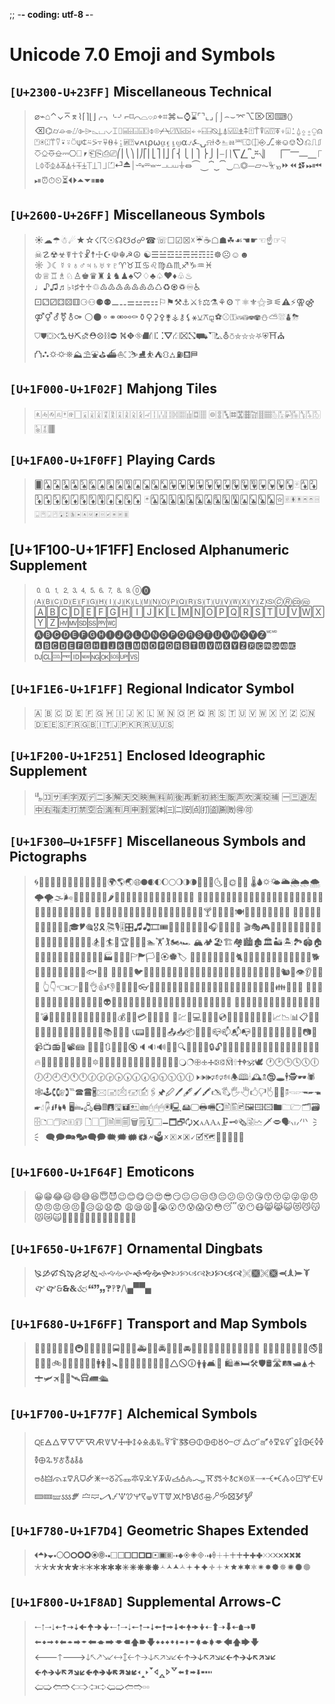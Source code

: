 ;; -*- coding: utf-8 -*-

* Unicode 7.0 Emoji and Symbols
** =[U+2300-U+23FF]= Miscellaneous Technical
   #+BEGIN_QUOTE
   ⌀⌁⌂⌃⌄⌅⌆⌇⌈⌉⌊⌋⌌⌍⌎⌏⌐⌑⌒⌓⌔⌕⌖⌗⌘⌙⌚⌛⌜⌝⌞⌟⌠⌡⌢⌣⌤⌥⌦⌧⌨〈〉⌫⌬⌭⌮⌯⌰⌱⌲⌳⌴⌵⌶⌷⌸⌹⌺⌻⌼⌽⌾⌿⍀⍁⍂⍃⍄⍅⍆⍇⍈⍉⍊⍋⍌⍍⍎⍏⍐⍑⍒⍓⍔⍕⍖⍗⍘⍙⍚⍛⍜⍝⍞⍟⍠⍡⍢⍣⍤⍥⍦⍧⍨⍩⍪⍫⍬⍭⍮⍯⍰⍱⍲⍳⍴⍵⍶⍷⍸⍹⍺⍻⍼⍽⍾⍿⎀⎁⎂⎃⎄⎅⎆⎇⎈⎉⎊⎋⎌⎍⎎⎏⎐⎑⎒⎓⎔⎕⎖⎗⎘⎙⎚⎛⎜⎝⎞⎟⎠⎡⎢⎣⎤⎥⎦⎧⎨⎩⎪⎫⎬⎭⎮⎯⎰⎱⎲⎳⎴⎵⎶⎷⎸⎹⎺⎻⎼⎽⎾⎿⏀⏁⏂⏃⏄⏅⏆⏇⏈⏉⏊⏋⏌⏍⏎⏏⏐⏑⏒⏓⏔⏕⏖⏗⏘⏙⏚⏛⏜⏝⏞⏟⏠⏡⏢⏣⏤⏥⏦⏧⏨⏩⏪⏫⏬⏭⏮⏯⏰⏱⏲⏳⏴⏵⏶⏷⏸⏹⏺
   #+END_QUOTE

** =[U+2600-U+26FF]= Miscellaneous Symbols
   #+BEGIN_QUOTE
   ☀☁☂☃☄★☆☇☈☉☊☋☌☍☎☏☐☑☒☓☔☕☖☗☘☙☚☛☜☝☞☟☠☡☢☣☤☥☦☧☨☩☪☫☬☭☮
   ☯☰☱☲☳☴☵☶☷☸☹☺☻☼☽☾☿♀♁♂♃♄♅♆♇♈♉♊♋♌♍♎♏♐♑♒♓
   ♔♕♖♗♘♙♚♛♜♝♞♟♠♡♢♣♤♥♦♧♨♩♪♫♬♭♮♯♰♱♲♳♴♵♶♷♸♹♺♻♼♽♾♿
   ⚀⚁⚂⚃⚄⚅⚆⚇⚈⚉⚊⚋⚌⚍⚎⚏⚐⚑⚒⚓⚔⚕⚖⚗⚘⚙⚚⚛⚜⚝⚞⚟⚠⚡⚢⚣⚤⚥⚦⚧⚨⚩
   ⚪⚫⚬⚭⚮⚯⚰⚱⚲⚳⚴⚵⚶⚷⚸⚹⚺⚻⚼⚽⚾⚿⛀⛁⛂⛃⛄⛅⛆⛇⛈⛉⛊⛋⛌⛍⛎⛏⛐⛑⛒⛓⛔
   ⛕⛖⛗⛘⛙⛚⛛⛜⛝⛞⛟⛠⛡⛢⛣⛤⛥⛦⛧⛨⛩⛪⛫⛬⛭⛮⛯⛰⛱⛲⛳⛴⛵⛶⛷⛸⛹⛺⛻⛼⛽⛾⛿
   #+END_QUOTE

** =[U+1F000-U+1F02F]= Mahjong Tiles
   #+BEGIN_QUOTE
   🀀🀁🀂🀃🀄🀅🀆🀇🀈🀉🀊🀋🀌🀍🀎🀏🀐🀑🀒🀓🀔🀕🀖🀗🀘 🀙🀚🀛🀜🀝🀞🀟🀠🀡🀢🀣🀤🀥🀦🀧🀨🀩🀪🀫
   #+END_QUOTE

** =[U+1FA00-U+1F0FF]= Playing Cards
   #+BEGIN_QUOTE
   🂠🂡🂢🂣🂤🂥🂦🂧🂨🂩🂪🂫🂬🂭🂮🂱🂲🂳🂴🂵🂶🂷🂸🂹🂺🂻🂼🂽🂾🂿🃁🃂🃃🃄🃅🃆🃇🃈🃉🃊🃋🃌🃍🃎
   🃏🃑🃒🃓🃔🃕🃖🃗🃘🃙🃚🃛🃜🃝🃞🃟🃠🃡🃢🃣🃤🃥🃦🃧🃨🃩🃪🃫🃬🃭🃮🃯🃰🃱🃲🃳🃴🃵
   #+END_QUOTE

** [U+1F100-U+1F1FF] Enclosed Alphanumeric Supplement
   #+BEGIN_QUOTE
   🄀🄁🄂🄃🄄🄅🄆🄇🄈🄉🄊🄋🄌
   🄐🄑🄒🄓🄔🄕🄖🄗🄘🄙🄚🄛🄜🄝🄞🄟🄠🄡🄢🄣🄤🄥🄦🄧🄨🄩🄪🄫🄬🄭🄮
   🄰🄱🄲🄳🄴🄵🄶🄷🄸🄹🄺🄻🄼🄽🄾🄿🅀🅁🅂🅃🅄🅅🅆🅇🅈🅉🅊🅋🅌🅍🅎🅏
   🅐🅑🅒🅓🅔🅕🅖🅗🅘🅙🅚🅛🅜🅝🅞🅟🅠🅡🅢🅣🅤🅥🅦🅧🅨🅩🅪🅫
   🅰🅱🅲🅳🅴🅵🅶🅷🅸🅹🅺🅻🅼🅽🅾🅿🆀🆁🆂🆃🆄🆅🆆🆇🆈🆉🆊🆋🆌🆍🆎🆏
   🆐🆑🆒🆓🆔🆕🆖🆗🆘🆙🆚
   #+END_QUOTE
** =[U+1F1E6-U+1F1FF]= Regional Indicator Symbol
   #+BEGIN_QUOTE
   🇦 🇧 🇨 🇩 🇪 🇫 🇬 🇭 🇮 🇯 🇰 🇱 🇲 🇳 🇴 🇵 🇶 🇷 🇸 🇹 🇺 🇻 🇼 🇽 🇾 🇿
   🇨🇳🇩🇪🇪🇸🇫🇷🇬🇧🇮🇹🇯🇵🇰🇷🇷🇺🇺🇸
   #+END_QUOTE

** =[U+1F200-U+1F251]= Enclosed Ideographic Supplement
   #+BEGIN_QUOTE
   🈀🈁🈂🈐🈑🈒🈓🈔🈕🈖🈗🈘🈙🈚🈛🈜🈝🈞🈟🈠🈡🈢🈣🈤🈥🈦🈧🈨
   🈩🈪🈫🈬🈭🈮🈯🈰🈱🈲🈳🈴🈵🈶🈷🈸🈹🈺🉀🉁🉂🉃🉄🉅🉆🉇🉈🉐🉑
   #+END_QUOTE

** =[U+1F300–U+1F5FF]= Miscellaneous Symbols and Pictographs
   #+BEGIN_QUOTE
   🌀🌁🌂🌃🌄🌅🌆🌇🌈🌉🌊🌋🌌🌍🌎🌏🌐🌑🌒🌓🌔🌕🌖🌗🌘🌙🌚🌛🌜🌝🌞🌟🌠
   🌡🌢🌣🌤🌥🌦🌧🌨🌩🌪🌫🌬🌰🌱🌲🌳🌴🌵🌶🌷🌸🌹🌺🌻🌼🌽🌾🌿🍀🍁🍂🍃🍄
   🍅🍆🍇🍈🍉🍊🍋🍌🍍🍎🍏🍐🍑🍒🍓🍔🍕🍖🍗🍘🍙🍚🍛🍜🍝🍞🍟🍠🍡🍢🍣🍤
   🍥🍦🍧🍨🍩🍪🍫🍬🍭🍮🍯🍰🍱🍲🍳🍴🍵🍶🍷🍸🍹🍺🍻🍼🍽🎀🎁🎂🎃🎄🎅🎆🎇
   🎈🎉🎊🎋🎌🎍🎎🎏🎐🎑🎒🎓🎔🎕🎖🎗🎘🎙🎚🎛🎜🎝🎞🎟🎠🎡🎢🎣🎤🎥🎦🎧🎨🎩🎪🎫
   🎬🎭🎮🎯🎰🎱🎲🎳🎴🎵🎶🎷🎸🎹🎺🎻🎼🎽🎾🎿🏀🏁🏂🏃🏄🏅🏆🏇🏈🏉🏊🏋🏌🏍🏎
   🏔🏕🏖🏗🏘🏙🏚🏛🏜🏝🏞🏟🏠🏡🏢🏣🏤🏥🏦🏧🏨🏩🏪🏫🏬🏭🏮🏯🏰🏱🏲🏳🏴🏵🏶🏷
   🐀🐁🐂🐃🐄🐅🐆🐇🐈🐉🐊🐋🐌🐍🐎🐏🐐🐑🐒🐓🐔🐕🐖🐗🐘🐙🐚🐛🐜🐝🐞🐟🐠🐡
   🐢🐣🐤🐥🐦🐧🐨🐩🐪🐫🐬🐭🐮🐯🐰🐱🐲🐳🐴🐵🐶🐷🐸🐹🐺🐻🐼🐽🐾🐿👀👁👂👃👄👅
   👆👇👈👉👊👋👌👍👎👏👐👑👒👓👔👕👖👗👘👙👚👛👜👝👞👟👠👡👢👣👤👥👦👧👨👩👪👫👬👭
   👮👯👰👱👲👳👴👵👶👷👸👹👺👻👼👽👾👿💀💁💂💃💄💅💆💇💈💉💊💋💌💍💎💏💐💑💒
   💓💔💕💖💗💘💙💚💛💜💝💞💟💠💡💢💣💤💥💦💧💨💩💪💫💬💭💮💯💰💱💲💳💴💵💶💷
   💸💹💺💻💼💽💾💿📀📁📂📃📄📅📆📇📈📉📊📋📌📍📎📏📐📑📒📓📔📕📖📗📘📙📚📛📜📝
   📞📟📠📡📢📣📤📥📦📧📨📩📪📫📬📭📮📯📰📱📲📳📴📵📶📷📸📹📺📻📼📽📾
   🔀🔁🔂🔃🔄🔅🔆🔇🔈🔉🔊🔋🔌🔍🔎🔏🔐🔑🔒🔓🔔🔕🔖🔗🔘🔙🔚🔛🔜🔝🔞🔟🔠🔡🔢🔣🔤
   🔥🔦🔧🔨🔩🔪🔫🔬🔭🔮🔯🔰🔱🔲🔳🔴🔵🔶🔷🔸🔹🔺🔻🔼🔽🔾🔿🕀🕁🕂🕃🕄🕅🕆🕇🕈🕉🕊
   🕐🕑🕒🕓🕔🕕🕖🕗🕘🕙🕚🕛🕜🕝🕞🕟🕠🕡🕢🕣🕤🕥🕦🕧🕨🕩🕪🕫🕬🕭🕮🕯🕰🕱🕲🕳🕴🕵🕶🕷
   🕸🕹🕻🕼🕽℡🕿🖀🖁🖂🖃🖄🖅🖆🖇🖈🖉🖊🖋🖌🖍🖎🖏🖐🖑🖒🖓🖔🖕🖖🖗🖘🖙🖚🖛🖜🖝🖞🖟🖠🖡🖢🖣
   🖥🖦🖧🖨🖩🖪🖫🖬🖭🖮🖯🖰🖱🖲🖳🖴🖵🖶🖷🖸🖹🖺🖻🖼🖽🖾🖿🗀🗁🗂🗃🗄🗅🗆🗇🗈🗉🗊
   🗋🗌🗍🗎🗏🗐🗑🗒🗓🗔🗕🗖🗗🗘🗙🗚🗛🗜🗝🗞🗟🗠🗡🗢🗣🗤🗥🗦🗧
   🗨🗩🗪🗫🗬🗭🗮🗯🗰🗱🗲🗳🗴🗵🗶🗷🗸🗹🗺🗻🗼🗽🗾🗿
   #+END_QUOTE

** =[U+1F600-U+1F64F]= Emoticons
   #+BEGIN_QUOTE
   😀😁😂😃😄😅😆😇😈😉😊😋😌😍😎😏😐😑😒😓😔😕😖😗😘😙😚😛😜😝😞😟😠😡😢😣😤😥😦😧😨
   😩😪😫😬😭😮😯😰😱😲😳😴😵😶😷😸😹😺😻😼😽😾😿🙀🙁🙂🙅🙆🙇🙈🙉🙊🙋🙌🙍🙎🙏
   #+END_QUOTE

** =[U+1F650-U+1F67F]= Ornamental Dingbats
   #+BEGIN_QUOTE
   🙐🙑🙒🙓🙔🙕🙖🙗🙘🙙🙚🙛🙜🙝🙞🙟🙠🙡🙢🙣🙤🙥🙦🙧🙨🙩🙪🙫🙬🙭🙮🙯
   🙰🙱🙲🙳🙴🙵🙶🙷🙸🙹🙺🙻/\🙾🙿
   #+END_QUOTE

** =[U+1F680-U+1F6FF]= Transport and Map Symbols
   #+BEGIN_QUOTE
   🚀🚁🚂🚃🚄🚅🚆🚇🚈🚉🚊🚋🚌🚍🚎🚏🚐🚑🚒🚓🚔🚕🚖🚗🚘🚙🚚🚛🚜🚝🚞🚟🚠🚡🚢🚣🚤
   🚥🚦🚧🚨🚩🚪🚫🚬🚭🚮🚯🚰🚱🚲🚳🚴🚵🚶🚷🚸🚹🚺🚻🚼🚽🚾🚿🛀🛁🛂🛃🛄🛅🛆🛇🛈🛉🛊🛋🛌
   🛍🛎🛏🛠🛡🛢🛣🛤🛥🛦🛧🛨🛩🛪🛫🛬🛰🛱🛲🛳
   #+END_QUOTE

** =[U+1F700-U+1F77F]= Alchemical Symbols
   #+BEGIN_QUOTE
   🜀🜁🜂🜃🜄🜅🜆🜇🜈🜉🜊🜋🜌🜍🜎🜏🜐🜑🜒🜓🜔🜕🜖🜗🜘🜙🜚🜛🜜🜝🜞🜟🜠🜡🜢🜣🜤🜥🜦🜧🜨🜩🜪🜫🜬🜭🜮🜯
   🜰🜱🜲🜳🜴🜵🜶🜷🜸🜹🜺🜻🜼🜽🜾🜿🝀🝁🝂🝃🝄🝅🝆🝇🝈🝉🝊🝋🝌🝍🝎🝏🝐🝑🝒🝓🝔🝕🝖🝗🝘🝙🝚🝛🝜🝝
   🝞🝟🝠🝡🝢🝣🝤🝥🝦🝧🝨🝩🝪🝫🝬🝭🝮🝯🝰🝱🝲🝳
   #+END_QUOTE

** =[U+1F780-U+1F7D4]= Geometric Shapes Extended
   #+BEGIN_QUOTE
   🞀🞁🞂🞃🞄🞅🞆🞇🞈🞉🞊🞋🞌🞍🞎🞏🞐🞑🞒🞓🞔🞕🞖🞗🞘🞙🞚🞛🞜🞝🞞🞟🞠🞡🞢🞣🞤🞥🞦🞧🞨🞩🞪🞫🞬🞭🞮
   🞯🞰🞱🞲🞳🞴🞵🞶🞷🞸🞹🞺🞻🞼🞽🞾🞿🟀🟁🟂🟃🟄🟅🟆🟇🟈🟉🟊🟋🟌🟍🟎🟏🟐🟑🟒🟓🟔
   #+END_QUOTE

** =[U+1F800-U+1F8AD]= Supplemental Arrows-C
   #+BEGIN_QUOTE
   🠀🠁🠂🠃🠄🠅🠆🠇🠈🠉🠊🠋🠐🠑🠒🠓🠔🠕🠖🠗🠘🠙🠚🠛🠜🠝🠞🠟🠠🠱🠢🠳🠤🠵🠦🠷
   🠨🠹🠪🠻🠬🠽🠮🠿🠰🡁🠲🡃🠴🡅🠶🡇🠸🠹🠺🠻🠼🠽🠾🠿🡀🡁🡂🡃🡄🡅🡆🡇
   🡐🡑🡒🡓🡔🡕🡖🡗🡘🡙🡠🡡🡢🡣🡤🡥🡦🡧🡨🡩🡪🡫🡬🡭🡮🡯🡰🡱🡲🡳🡴🡵🡶🡷
   🡸🡹🡺🡻🡼🡽🡾🡿🢀🢁🢂🢃🢄🢅🢆🢇🢐🢑🢒🢓🢔🢕🢖🢗🢘🢙🢚🢛🢜🢝🢞🢟
   🢠🢡🢢🢣🢤🢥🢦🢧🢨🢩🢪🢫🢬🢭
   #+END_QUOTE

